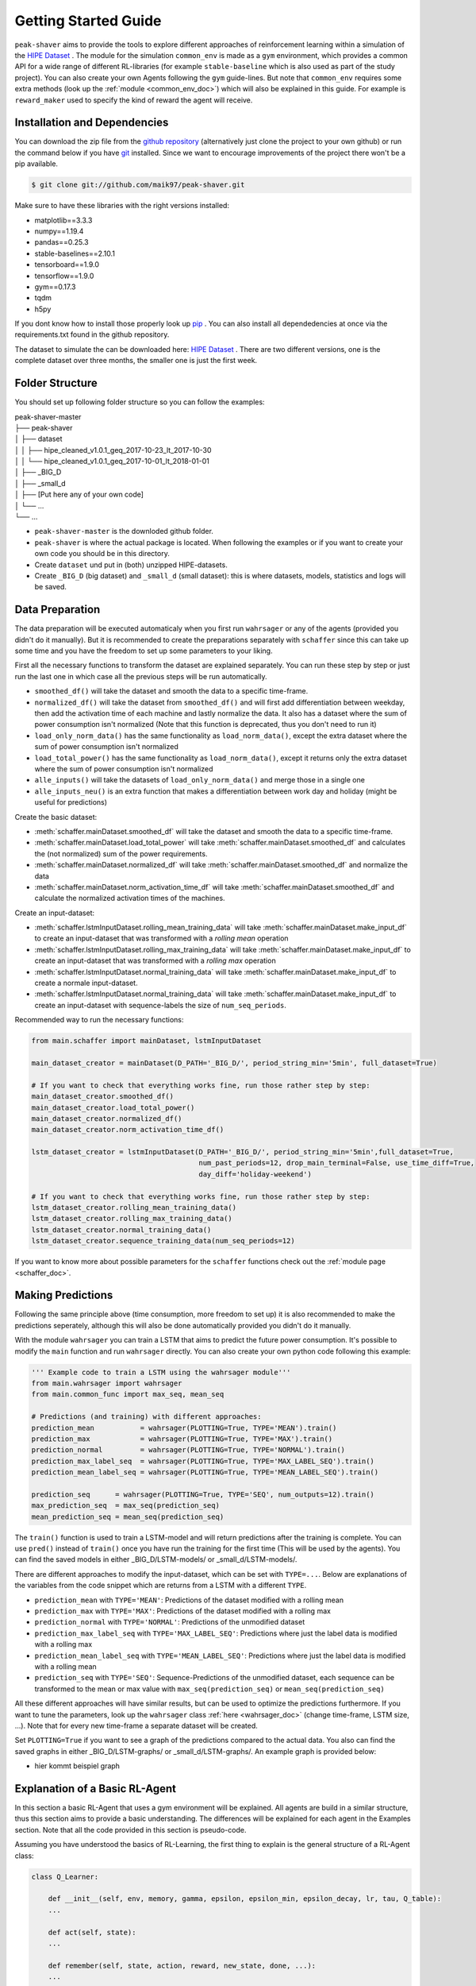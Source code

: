 .. _getting_started:

Getting Started Guide
=====================

``peak-shaver`` aims to provide the tools to explore different approaches of reinforcement learning within a simulation of the `HIPE Dataset <https://www.energystatusdata.kit.edu/hipe.php>`_ . The module for the simulation ``common_env`` is made as a ``gym`` environment, which provides a common API for a wide range of different RL-libraries (for example ``stable-baseline`` which is also used as part of the study project). You can also create your own Agents following the ``gym`` guide-lines. But note that ``common_env`` requires some extra methods (look up the :ref:`module <common_env_doc>`) which will also be explained in this guide. For example is ``reward_maker`` used to specify the kind of reward the agent will receive.

Installation and Dependencies
*****************************

You can download the zip file from the `github repository <https://github.com/maik97/peak-shaver>`_ (alternatively just clone the project to your own github) or run the command below if you have `git <https://git-scm.com/downloads>`_ installed. Since we want to encourage improvements of the project there won't be a pip available.

.. code-block:: console
   
    $ git clone git://github.com/maik97/peak-shaver.git

Make sure to have these libraries with the right versions installed:

- matplotlib==3.3.3
- numpy==1.19.4
- pandas==0.25.3
- stable-baselines==2.10.1
- tensorboard==1.9.0
- tensorflow==1.9.0
- gym==0.17.3
- tqdm
- h5py

If you dont know how to install those properly look up `pip <https://pip.pypa.io/en/stable/>`_ . You can also install all dependedencies at once via the requirements.txt found in the github repository.

The dataset to simulate the can be downloaded here: `HIPE Dataset <https://www.energystatusdata.kit.edu/hipe.php>`_ . There are two different versions, one is the complete dataset over three months, the smaller one is just the first week.

Folder Structure
****************
You should set up following folder structure so you can follow the examples:

| peak-shaver-master
| ├── peak-shaver
| │   ├── dataset
| │   │   ├── hipe_cleaned_v1.0.1_geq_2017-10-23_lt_2017-10-30
| │   │   └── hipe_cleaned_v1.0.1_geq_2017-10-01_lt_2018-01-01
| │   ├── _BIG_D
| │   ├── _small_d
| │   ├── [Put here any of your own code]
| │   └── ...
| └── ...

- ``peak-shaver-master`` is the downloded github folder.
- ``peak-shaver`` is where the actual package is located. When following the examples or if you want to create your own code you should be in this directory.
- Create ``dataset`` und put in (both) unzipped HIPE-datasets.
- Create ``_BIG_D`` (big dataset) and ``_small_d`` (small dataset): this is where datasets, models, statistics and logs will be saved.

Data Preparation
****************
The data preparation will be executed automaticaly when you first run ``wahrsager`` or any of the agents (provided you didn't do it manually). But it is recommended to create the preparations separately with ``schaffer`` since this can take up some time and you have the freedom to set up some parameters to your liking.

First all the necessary functions to transform the dataset are explained separately. You can run these step by step or just run the last one in which case all the previous steps will be run automatically.

- ``smoothed_df()`` will take the dataset and smooth the data to a specific time-frame.
- ``normalized_df()`` will take the dataset from ``smoothed_df()`` and will first add differentiation between weekday, then add the activation time of each machine and lastly normalize the data. It also has a dataset where the sum of power consumption isn't normalized (Note that this function is deprecated, thus you don't need to run it)
- ``load_only_norm_data()`` has the same functionality as ``load_norm_data()``, except the extra dataset where the sum of power consumption isn't normalized
- ``load_total_power()`` has the same functionality as ``load_norm_data()``, except it returns only the extra dataset where the sum of power consumption isn't normalized
- ``alle_inputs()`` will take the datasets of ``load_only_norm_data()`` and merge those in a single one 
- ``alle_inputs_neu()`` is an extra function that makes a differentiation between work day and holiday (might be useful for predictions)

Create the basic dataset:

- :meth:`schaffer.mainDataset.smoothed_df` will take the dataset and smooth the data to a specific time-frame.
- :meth:`schaffer.mainDataset.load_total_power` will take :meth:`schaffer.mainDataset.smoothed_df` and calculates the (not normalized) sum of the power requirements.
- :meth:`schaffer.mainDataset.normalized_df` will take :meth:`schaffer.mainDataset.smoothed_df` and normalize the data
- :meth:`schaffer.mainDataset.norm_activation_time_df` will take :meth:`schaffer.mainDataset.smoothed_df` and calculate the normalized activation times of the machines.

Create an input-dataset:

- :meth:`schaffer.lstmInputDataset.rolling_mean_training_data` will take :meth:`schaffer.mainDataset.make_input_df` to create an input-dataset that was transformed with a `rolling mean` operation
- :meth:`schaffer.lstmInputDataset.rolling_max_training_data` will take :meth:`schaffer.mainDataset.make_input_df` to create an input-dataset that was transformed with a `rolling max` operation
- :meth:`schaffer.lstmInputDataset.normal_training_data` will take :meth:`schaffer.mainDataset.make_input_df` to create a normale input-dataset.
- :meth:`schaffer.lstmInputDataset.normal_training_data` will take :meth:`schaffer.mainDataset.make_input_df` to create an input-dataset with sequence-labels the size of ``num_seq_periods``.


Recommended way to run the necessary functions:

.. code-block:: python
    
    from main.schaffer import mainDataset, lstmInputDataset

    main_dataset_creator = mainDataset(D_PATH='_BIG_D/', period_string_min='5min', full_dataset=True)

    # If you want to check that everything works fine, run those rather step by step:
    main_dataset_creator.smoothed_df()
    main_dataset_creator.load_total_power()
    main_dataset_creator.normalized_df()
    main_dataset_creator.norm_activation_time_df()

    lstm_dataset_creator = lstmInputDataset(D_PATH='_BIG_D/', period_string_min='5min',full_dataset=True,
                                            num_past_periods=12, drop_main_terminal=False, use_time_diff=True,
                                            day_diff='holiday-weekend')

    # If you want to check that everything works fine, run those rather step by step:
    lstm_dataset_creator.rolling_mean_training_data()
    lstm_dataset_creator.rolling_max_training_data()
    lstm_dataset_creator.normal_training_data()
    lstm_dataset_creator.sequence_training_data(num_seq_periods=12)



If you want to know more about possible parameters for the ``schaffer`` functions check out the :ref:`module page <schaffer_doc>`.

Making Predictions
******************
Following the same principle above (time consumption, more freedom to set up) it is also recommended to make the predictions seperately, although this will also be done automatically provided you didn't do it manually. 

With the module ``wahrsager`` you can train a LSTM that aims to predict the future power consumption. It's possible to modify the ``main`` function and run ``wahrsager`` directly. You can also create your own python code following this example:

.. code-block:: python
    
    ''' Example code to train a LSTM using the wahrsager module'''
    from main.wahrsager import wahrsager
    from main.common_func import max_seq, mean_seq

    # Predictions (and training) with different approaches:
    prediction_mean           = wahrsager(PLOTTING=True, TYPE='MEAN').train()
    prediction_max            = wahrsager(PLOTTING=True, TYPE='MAX').train()
    prediction_normal         = wahrsager(PLOTTING=True, TYPE='NORMAL').train()
    prediction_max_label_seq  = wahrsager(PLOTTING=True, TYPE='MAX_LABEL_SEQ').train()
    prediction_mean_label_seq = wahrsager(PLOTTING=True, TYPE='MEAN_LABEL_SEQ').train()

    prediction_seq      = wahrsager(PLOTTING=True, TYPE='SEQ', num_outputs=12).train()
    max_prediction_seq  = max_seq(prediction_seq)
    mean_prediction_seq = mean_seq(prediction_seq)

The ``train()`` function is used to train a LSTM-model and will return predictions after the training is complete. You can use ``pred()`` instead of ``train()`` once you have run the training for the first time (This will be used by the agents). You can find the saved models in either _BIG_D/LSTM-models/ or _small_d/LSTM-models/.

There are different approaches to modify the input-dataset, which can be set with ``TYPE=...``. Below are explanations of the variables from the code snippet which are returns from a LSTM with a different ``TYPE``.

- ``prediction_mean`` with ``TYPE='MEAN'``: Predictions of the dataset modified with a rolling mean
- ``prediction_max`` with ``TYPE='MAX'``: Predictions of the dataset modified with a rolling max
- ``prediction_normal`` with ``TYPE='NORMAL'``: Predictions of the unmodified dataset
- ``prediction_max_label_seq`` with ``TYPE='MAX_LABEL_SEQ'``: Predictions where just the label data is modified with a rolling max
- ``prediction_mean_label_seq`` with ``TYPE='MEAN_LABEL_SEQ'``: Predictions where just the label data is modified with a rolling mean
- ``prediction_seq`` with ``TYPE='SEQ'``: Sequence-Predictions of the unmodified dataset, each sequence can be transformed to the mean or max value with ``max_seq(prediction_seq)`` or ``mean_seq(prediction_seq)``

All these different approaches will have similar results, but can be used to optimize the predictions furthermore. If you want to tune the parameters, look up the ``wahrsager`` class :ref:`here <wahrsager_doc>` (change time-frame, LSTM size, ...). Note that for every new time-frame a separate dataset will be created.

Set ``PLOTTING=True`` if you want to see a graph of the predictions compared to the actual data. You also can find the saved graphs in either _BIG_D/LSTM-graphs/ or _small_d/LSTM-graphs/. An example graph is provided below:

- hier kommt beispiel graph

Explanation of a Basic RL-Agent
*******************************

In this section a basic RL-Agent that uses a gym environment will be explained. All agents are build in a similar structure, thus this section aims to provide a basic understanding. The differences will be explained for each agent in the Examples section. Note that all the code provided in this section is pseudo-code.

Assuming you have understood the basics of RL-Learning, the first thing to explain is the general structure of a RL-Agent class:

.. code-block:: python
    
    class Q_Learner:
        
        def __init__(self, env, memory, gamma, epsilon, epsilon_min, epsilon_decay, lr, tau, Q_table):
        ...

        def act(self, state):
        ...

        def remember(self, state, action, reward, new_state, done, ...):
        ...

        def replay(self, ...):
        ...

        def save_agent(self, NAME, DATENSATZ_PATH, e):
        ...

- ``__init__()`` is all about parameter tuning. Note that in this case we have a parameter called Q_table (This will be different for each type of RL-Agent).
- ``act()`` is the function in which the agent decides on its actions based on the state. This is also the place where the greedy function will be applied.
- ``remember()`` is necessary to save the all the necessary information for the learning process, since we don't want to update the Q-values every single step.
- ``replay()`` is where the Q-function is applied and the learning process takes place, with the help of the memory from the ``remember()`` function.
- ``save_agent()`` is used to make a backup of the agent. This should be used every x steps (x should be big, because the total steps can go into millions), since you don't want to make a backup every step. Note that each backup takes time as well as space on your device.

The full code of the basic RL-Agent can be checked out on `Github <https://github.com/maik97/peak-shaver/blob/main/peak-shaver/main/agent_q_table.py>`_ .

The next thing to understand is the basic structure of a ``gym`` environment:

.. https://towardsdatascience.com/creating-a-custom-openai-gym-environment-for-stock-trading-be532be3910e

.. code-block:: python
    
    import gym
    from gym import spaces

    class CustomEnv(gym.Env):
      """Custom Environment that follows gym interface"""
      metadata = {'render.modes': ['human']}

      def __init__(self, arg1, arg2, ...):
        super(CustomEnv, self).__init__()
        # Define action and observation space
        # They must be gym.spaces objects
        # Example when using discrete actions:
        self.action_space = spaces.Discrete(N_DISCRETE_ACTIONS)
        # Example for using image as input:
        self.observation_space = spaces.Box(low=0, high=255, shape=
                        (HEIGHT, WIDTH, N_CHANNELS), dtype=np.uint8)

      def step(self, action):
        # Execute one time step within the environment
        ...
      def reset(self):
        # Reset the state of the environment to an initial state
        ...
      def render(self, mode='human', close=False):
        # Render the environment to the screen
        ...

      def more_functions_to_simulate_the_data(...):
        # In the case of peak shaving the batteries need to be simulated
        ...

      ...

When put together in order to iterate over each step it should look something like this:

.. code-block:: python

    from gym_env import CustomEnv
    from agent import Q_Learner
    from schaffer import dataset

    env = CustomEnv(dataset,...)
    Agent = Q_Learner(...)

    # naming the model:
    NAME = 'basic_agent'
    # using the big dataset:
    DATENSATZ_PATH = '_BIG_D'

    # number of epochs:
    epochs = x
    # every y steps the agent will learn
    update_num = y

    for e in range(epochs):
        '''
        you can add here some functionality for warm-up steps
        (basically the same as below without learning)
        '''
        cur_state = env.reset()

        update_counter = 0
        for step in range(len(dataset)):

            action, epsilon            = Agent.act(cur_state)
            new_state, reward, done, _ = env.step(action, ...)
            Agent.remember(cur_state, action, reward, new_state, done, ...)
            cur_state                  = new_state

            update_counter += 1
            if update_counter == update_num or done == True:
                Agent.replay(...)
                update_counter = 0

            if done:
                break

        if e % 10 == 0:
            Agent.save_agent(NAME, DATENSATZ_PATH, e)

Note that all the provided pseudo-codes are more complex when implementet.